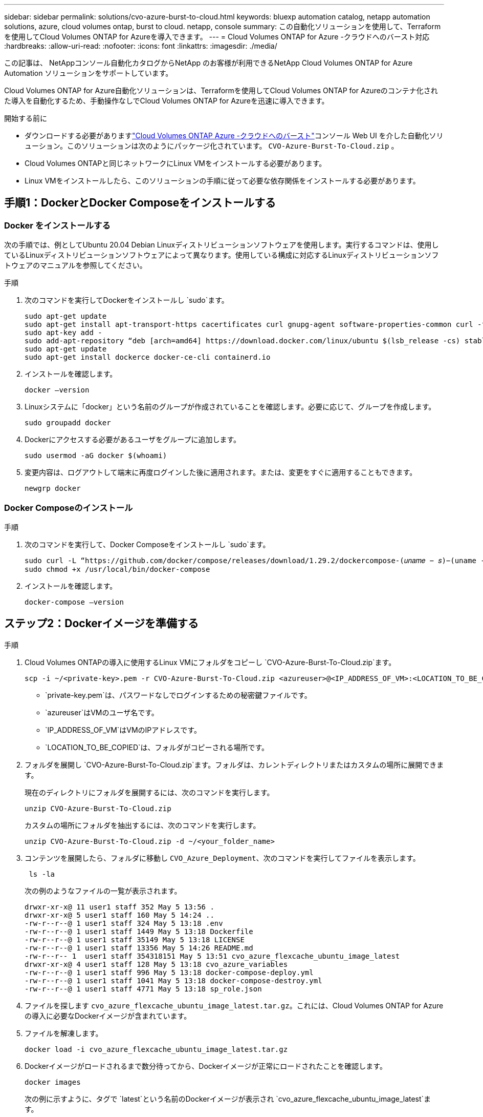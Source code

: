 ---
sidebar: sidebar 
permalink: solutions/cvo-azure-burst-to-cloud.html 
keywords: bluexp automation catalog, netapp automation solutions, azure, cloud volumes ontap, burst to cloud. netapp, console 
summary: この自動化ソリューションを使用して、Terraformを使用してCloud Volumes ONTAP for Azureを導入できます。 
---
= Cloud Volumes ONTAP for Azure -クラウドへのバースト対応
:hardbreaks:
:allow-uri-read: 
:nofooter: 
:icons: font
:linkattrs: 
:imagesdir: ./media/


[role="lead"]
この記事は、 NetAppコンソール自動化カタログからNetApp のお客様が利用できるNetApp Cloud Volumes ONTAP for Azure Automation ソリューションをサポートしています。

Cloud Volumes ONTAP for Azure自動化ソリューションは、Terraformを使用してCloud Volumes ONTAP for Azureのコンテナ化された導入を自動化するため、手動操作なしでCloud Volumes ONTAP for Azureを迅速に導入できます。

.開始する前に
* ダウンロードする必要がありますlink:https://console.netapp.com/automationCatalog["Cloud Volumes ONTAP Azure -クラウドへのバースト"^]コンソール Web UI を介した自動化ソリューション。このソリューションは次のようにパッケージ化されています。 `CVO-Azure-Burst-To-Cloud.zip` 。
* Cloud Volumes ONTAPと同じネットワークにLinux VMをインストールする必要があります。
* Linux VMをインストールしたら、このソリューションの手順に従って必要な依存関係をインストールする必要があります。




== 手順1：DockerとDocker Composeをインストールする



=== Docker をインストールする

次の手順では、例としてUbuntu 20.04 Debian Linuxディストリビューションソフトウェアを使用します。実行するコマンドは、使用しているLinuxディストリビューションソフトウェアによって異なります。使用している構成に対応するLinuxディストリビューションソフトウェアのマニュアルを参照してください。

.手順
. 次のコマンドを実行してDockerをインストールし `sudo`ます。
+
[source, cli]
----
sudo apt-get update
sudo apt-get install apt-transport-https cacertificates curl gnupg-agent software-properties-common curl -fsSL https://download.docker.com/linux/ubuntu/gpg |
sudo apt-key add -
sudo add-apt-repository “deb [arch=amd64] https://download.docker.com/linux/ubuntu $(lsb_release -cs) stable”
sudo apt-get update
sudo apt-get install dockerce docker-ce-cli containerd.io
----
. インストールを確認します。
+
[source, cli]
----
docker –version
----
. Linuxシステムに「docker」という名前のグループが作成されていることを確認します。必要に応じて、グループを作成します。
+
[source, cli]
----
sudo groupadd docker
----
. Dockerにアクセスする必要があるユーザをグループに追加します。
+
[source, cli]
----
sudo usermod -aG docker $(whoami)
----
. 変更内容は、ログアウトして端末に再度ログインした後に適用されます。または、変更をすぐに適用することもできます。
+
[source, cli]
----
newgrp docker
----




=== Docker Composeのインストール

.手順
. 次のコマンドを実行して、Docker Composeをインストールし `sudo`ます。
+
[source, cli]
----
sudo curl -L “https://github.com/docker/compose/releases/download/1.29.2/dockercompose-(𝑢𝑛𝑎𝑚𝑒 − 𝑠)−(uname -m)” -o /usr/local/bin/docker-compose
sudo chmod +x /usr/local/bin/docker-compose
----
. インストールを確認します。
+
[source, cli]
----
docker-compose –version
----




== ステップ2：Dockerイメージを準備する

.手順
. Cloud Volumes ONTAPの導入に使用するLinux VMにフォルダをコピーし `CVO-Azure-Burst-To-Cloud.zip`ます。
+
[source, cli]
----
scp -i ~/<private-key>.pem -r CVO-Azure-Burst-To-Cloud.zip <azureuser>@<IP_ADDRESS_OF_VM>:<LOCATION_TO_BE_COPIED>
----
+
** `private-key.pem`は、パスワードなしでログインするための秘密鍵ファイルです。
** `azureuser`はVMのユーザ名です。
** `IP_ADDRESS_OF_VM`はVMのIPアドレスです。
** `LOCATION_TO_BE_COPIED`は、フォルダがコピーされる場所です。


. フォルダを展開し `CVO-Azure-Burst-To-Cloud.zip`ます。フォルダは、カレントディレクトリまたはカスタムの場所に展開できます。
+
現在のディレクトリにフォルダを展開するには、次のコマンドを実行します。

+
[source, cli]
----
unzip CVO-Azure-Burst-To-Cloud.zip
----
+
カスタムの場所にフォルダを抽出するには、次のコマンドを実行します。

+
[source, cli]
----
unzip CVO-Azure-Burst-To-Cloud.zip -d ~/<your_folder_name>
----
. コンテンツを展開したら、フォルダに移動し `CVO_Azure_Deployment`、次のコマンドを実行してファイルを表示します。
+
[source, cli]
----
 ls -la
----
+
次の例のようなファイルの一覧が表示されます。

+
[listing]
----
drwxr-xr-x@ 11 user1 staff 352 May 5 13:56 .
drwxr-xr-x@ 5 user1 staff 160 May 5 14:24 ..
-rw-r--r--@ 1 user1 staff 324 May 5 13:18 .env
-rw-r--r--@ 1 user1 staff 1449 May 5 13:18 Dockerfile
-rw-r--r--@ 1 user1 staff 35149 May 5 13:18 LICENSE
-rw-r--r--@ 1 user1 staff 13356 May 5 14:26 README.md
-rw-r--r-- 1  user1 staff 354318151 May 5 13:51 cvo_azure_flexcache_ubuntu_image_latest
drwxr-xr-x@ 4 user1 staff 128 May 5 13:18 cvo_azure_variables
-rw-r--r--@ 1 user1 staff 996 May 5 13:18 docker-compose-deploy.yml
-rw-r--r--@ 1 user1 staff 1041 May 5 13:18 docker-compose-destroy.yml
-rw-r--r--@ 1 user1 staff 4771 May 5 13:18 sp_role.json
----
. ファイルを探します `cvo_azure_flexcache_ubuntu_image_latest.tar.gz`。これには、Cloud Volumes ONTAP for Azureの導入に必要なDockerイメージが含まれています。
. ファイルを解凍します。
+
[source, cli]
----
docker load -i cvo_azure_flexcache_ubuntu_image_latest.tar.gz
----
. Dockerイメージがロードされるまで数分待ってから、Dockerイメージが正常にロードされたことを確認します。
+
[source, cli]
----
docker images
----
+
次の例に示すように、タグで `latest`という名前のDockerイメージが表示され `cvo_azure_flexcache_ubuntu_image_latest`ます。

+
[listing]
----
REPOSITORY TAG IMAGE ID CREATED SIZE
cvo_azure_flexcache_ubuntu_image latest 18db15a4d59c 2 weeks ago 1.14GB
----




== 手順3:環境変数ファイルを作成する

この段階では、2 つの環境変数ファイルを作成する必要があります。  1 つのファイルは、サービス プリンシパル資格情報を使用して Azure Resource Manager API を認証するためのものです。  2 番目のファイルは、コンソール Terraform モジュールが Azure API を見つけて認証できるように環境変数を設定するためのものです。

.手順
. サービスプリンシパルを作成します。
+
環境変数ファイルを作成する前に、の手順に従ってサービスプリンシパルを作成する必要があります。link:https://learn.microsoft.com/en-us/azure/active-directory/develop/howto-create-service-principal-portal["リソースにアクセスできるAzure Active Directoryアプリケーションとサービスプリンシパルを作成する"^]

. 新しく作成したサービスプリンシパルに* Contributor *ロールを割り当てます。
. カスタムロールを作成します。
+
.. ファイルを探し `sp_role.json`、表示された操作で必要な権限を確認します。
.. これらの権限を挿入し、新しく作成したサービスプリンシパルにカスタムロールを関連付けます。


. [証明書とシークレット]*に移動し、*[新しいクライアントシークレット]*を選択してクライアントシークレットを作成します。
+
クライアントシークレットを作成するときは、この値を再度表示できないため、* value *列の詳細を記録する必要があります。また、次の情報も記録する必要があります。

+
** クライアントID
** サブスクリプションID
** テナントID
+
この情報は、環境変数を作成する際に必要になります。クライアントIDとテナントIDの情報は、サービスプリンシパルUIの*[Overview]*セクションで確認できます。



. 環境ファイルを作成します。
+
.. 次の場所にファイルを作成し `azureauth.env`ます。
+
`path/to/env-file/azureauth.env`

+
... ファイルに次の内容を追加します。
+
ClientID=<>clientSecret=<>サブスクリプションID=<> tenantId=<>

+
形式*は、キーと値の間にスペースを入れずに、上記のとおりにする必要があります。



.. 次の場所にファイルを作成し `credentials.env`ます。
+
`path/to/env-file/credentials.env`

+
... ファイルに次の内容を追加します。
+
azure_tenant_ID=<> azure_client_secret=<> azure_client_ID=<> azure_subscription_ID=<>

+
形式*は、キーと値の間にスペースを入れずに、上記のとおりにする必要があります。





. ファイルに絶対ファイルパスを追加します `.env`。
+
環境変数に対応するファイル `AZURE_RM_CREDS`に、環境ファイル `.env`の絶対パスを入力し `azureauth.env`ます。

+
`AZURE_RM_CREDS=path/to/env-file/azureauth.env`

+
環境変数に対応するファイル `BLUEXP_TF_AZURE_CREDS`に、環境ファイル `.env`の絶対パスを入力し `credentials.env`ます。

+
`BLUEXP_TF_AZURE_CREDS=path/to/env-file/credentials.env`





== ステップ4： NetAppインテリジェントサービスにサインアップする

クラウド プロバイダーを通じてNetApp Intelligent Services にサインアップし、時間単位 (PAYGO) または年間契約で支払います。NetAppインテリジェント サービスには、 NetAppバックアップおよびリカバリ、 Cloud Volumes ONTAP、 NetAppクラウド階層化、 NetAppランサムウェア回復力、 NetAppディザスタ リカバリが含まれます。NetApp Data Classificationは追加料金なしでサブスクリプションに含まれています

.手順
. Azure ポータルから *SaaS* に移動し、* NetApp Intelligent Services をサブスクライブ* を選択します。
. Cloud Manager（Cap PYGO by Hour、WORM and data services）*プランを選択します。
+
Cloud Volumes ONTAPと同じリソースグループを使用することも別のリソースグループを使用することもできます。

. コンソール ポータルを構成して、SaaS サブスクリプションをコンソールにインポートします。
+
Azureポータルから直接構成するには、*[製品とプランの詳細]*に移動し、*[今すぐアカウントを構成]*オプションを選択します。

+
その後、構成を確認するためにコンソール ポータルにリダイレクトされます。

. *保存*を選択して、コンソール ポータルで構成を確認します。




== 手順5：外部ボリュームを作成する

Terraform状態ファイルとその他の重要なファイルを永続的に保持するには、外部ボリュームを作成する必要があります。ワークフローと導入環境を実行するには、Terraformでファイルを使用できることを確認する必要があります。

.手順
. Docker Composeの外部に外部ボリュームを作成します。
+
[source, cli]
----
docker volume create « volume_name »
----
+
例：

+
[listing]
----
docker volume create cvo_azure_volume_dst
----
. 次のいずれかのオプションを使用します。
+
.. 環境ファイルに外部ボリュームパスを追加します `.env`。
+
以下に示す正確な形式に従う必要があります。

+
形式：

+
`PERSISTENT_VOL=path/to/external/volume:/cvo_azure`

+
例：
`PERSISTENT_VOL=cvo_azure_volume_dst:/cvo_azure`

.. NFS共有を外部ボリュームとして追加
+
DockerコンテナがNFS共有と通信できること、および読み取り/書き込みなどの適切な権限が設定されていることを確認します。

+
... 次のように、Docker Composeファイルで、外部ボリュームへのパスとしてNFS共有パスを追加します。Format：
+
`PERSISTENT_VOL=path/to/nfs/volume:/cvo_azure`

+
例：
`PERSISTENT_VOL=nfs/mnt/document:/cvo_azure`





. フォルダに移動し `cvo_azure_variables`ます。
+
フォルダに次の変数ファイルが表示されます。

+
`terraform.tfvars`

+
`variables.tf`

. 必要に応じて、ファイル内の値を変更し `terraform.tfvars`ます。
+
ファイル内の変数値を変更する場合は、特定のサポートドキュメントを参照する必要があります `terraform.tfvars`。値は、リージョン、アベイラビリティゾーン、およびCloud Volumes ONTAP for Azureでサポートされるその他の要因によって異なります。これには、シングルノードおよびハイアベイラビリティ（HA）ペアのライセンス、ディスクサイズ、VMサイズが含まれます。

+
コンソールエージェントとCloud Volumes ONTAP Terraformモジュールのすべてのサポート変数は、 `variables.tf`ファイル。変数名を参照する必要があります `variables.tf`ファイルに追加する前に `terraform.tfvars`ファイル。

. 要件に応じて、次のオプションをまたは `false`に設定することで、FlexCacheおよびFlexCloneを有効または無効にできます `true`。
+
次に、FlexCacheとFlexCloneを有効にする例を示します。

+
** `is_flexcache_required = true`
** `is_flexclone_required = true`


. 必要に応じて、Azure Active Directory ServiceからTerraform変数の値を取得できます `az_service_principal_object_id`。
+
.. [エンタープライズアプリケーション]–>[すべてのアプリケーション]*に移動し、前の手順で作成したサービスプリンシパルの名前を選択します。
.. オブジェクトIDをコピーし、Terraform変数の値を挿入します。
+
`az_service_principal_object_id`







== ステップ6：Cloud Volumes ONTAP for Azureを導入する

Cloud Volumes ONTAP for Azureを導入するには、次の手順を実行します。

.手順
. ルートフォルダから次のコマンドを実行して導入を開始します。
+
[source, cli]
----
docker-compose up -d
----
+
2つのコンテナがトリガーされます。1つ目のコンテナはCloud Volumes ONTAPを導入し、2つ目のコンテナはAutoSupportに計測データを送信します。

+
2番目のコンテナは、最初のコンテナがすべてのステップを正常に完了するまで待機します。

. ログファイルを使用して導入プロセスの進行状況を監視します。
+
[source, cli]
----
docker-compose logs -f
----
+
このコマンドは、出力をリアルタイムで提供し、次のログファイルのデータをキャプチャします。

+
`deployment.log`

+
`telemetry_asup.log`

+
これらのログファイルの名前を変更するには、次の環境変数を使用してファイルを編集し `.env`ます。

+
`DEPLOYMENT_LOGS`

+
`TELEMETRY_ASUP_LOGS`

+
次の例は、ログファイル名を変更する方法を示しています。

+
`DEPLOYMENT_LOGS=<your_deployment_log_filename>.log`

+
`TELEMETRY_ASUP_LOGS=<your_telemetry_asup_log_filename>.log`



.終了後
次の手順を使用して、一時的な環境を削除し、導入プロセス中に作成された項目をクリーンアップできます。

.手順
. FlexCacheを導入した場合は、ファイルで次のオプションを設定する `terraform.tfvars`と、FlexCacheボリュームがクリーンアップされ、前の手順で作成した一時環境が削除されます。
+
`flexcache_operation = "destroy"`

+

NOTE: 指定可能なオプションは `deploy`、および `destroy`です。

. FlexCloneを導入した場合は、ファイルで次のオプションを設定する `terraform.tfvars`と、FlexCloneボリュームがクリーンアップされ、前の手順で作成した一時環境が削除されます。
+
`flexclone_operation = "destroy"`

+

NOTE: 指定可能なオプションは `deploy`、および `destroy`です。


